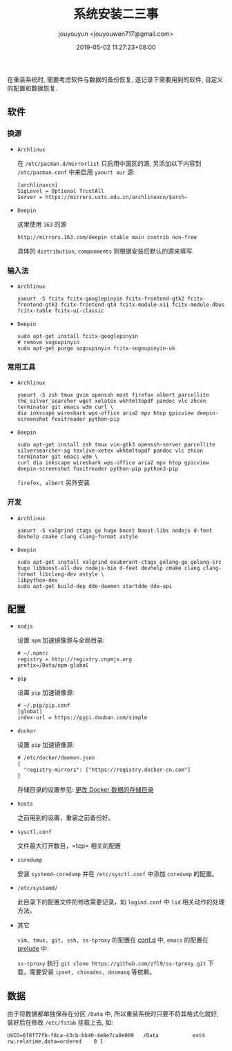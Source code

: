 #+HUGO_BASE_DIR: ../
#+HUGO_SECTION: post
#+SEQ_TODO: TODO NEXT DRAFT DONE
#+FILETAGS: post
#+OPTIONS:   *:t <:nil timestamp:nil toc:nil ^:{}
#+HUGO_AUTO_SET_LASTMOD: t
#+TITLE: 系统安装二三事
#+AUTHOR: jouyouyun <jouyouwen717@gmail.com>
#+DATE: 2019-05-02 11:27:23+08:00
#+HUGO_TAGS: installation
#+HUGO_CATEGORIES: NOTE
#+HUGO_DRAFT: false


在重装系统时, 需要考虑软件与数据的备份恢复, 遂记录下需要用到的软件, 自定义的配置和数据恢复.

** 软件

*** 换源

+ =Archlinux=

  在 =/etc/pacman.d/mirrorlist= 只启用中国区的源, 另添加以下内容到 =/etc/pacman.conf= 中来启用 =yaourt aur= 源:

  #+BEGIN_SRC shell
  [archlinuxcn]
  SigLevel = Optional TrustAll
  Server = https://mirrors.ustc.edu.cn/archlinuxcn/$arch~
  #+END_SRC

+ =Deepin=

  这里使用 =163= 的源

  #+BEGIN_SRC shell
  http://mirrors.163.com/deepin stable main contrib non-free
  #+END_SRC

  具体的 =distribution=, =componments= 则根据安装后默认的源来填写.

*** 输入法

+ =Archlinux=

  #+BEGIN_SRC shell
  yaourt -S fcitx fcitx-googlepinyin fcitx-frontend-gtk2 fcitx-frontend-gtk3 fcitx-frontend-qt4 fcitx-module-x11 fcitx-module-dbus fcitx-table fcitx-ui-classic
  #+END_SRC

+ =Deepin=

  #+BEGIN_SRC shell
  sudo apt-get install fcitx-googlepinyin
  # remove sogoupinyin
  sudo apt-get purge sogoupinyin fcitx-sogoupinyin-uk
  #+END_SRC


*** 常用工具

+ =Archlinux=

  #+BEGIN_SRC shell
  yaourt -S zsh tmux gvim openssh most firefox albert parcellite the_silver_searcher wget xelatex wkhtmltopdf pandoc vlc zhcon terminator git emacs w3m curl \
  dia inkscape wireshark wps-office aria2 mpv htop gpicview deepin-screenshot foxitreader python-pip
  #+END_SRC

+ =Deepin=

  #+BEGIN_SRC shell
  sudo apt-get install zsh tmux vim-gtk3 openssh-server parcellite silversearcher-ag texlive-xetex wkhtmltopdf pandoc vlc zhcon terminator git emacs w3m \
  curl dia inkscape wireshark wps-office aria2 mpv htop gpicview deepin-screenshot foxitreader python-pip python3-pip
  #+END_SRC

  =firefox, albert= 另外安装


*** 开发

+ =Archlinux=

  #+BEGIN_SRC shell
  yaourt -S valgrind ctags go hugo boost boost-libs nodejs d-feet devhelp cmake clang clang-format astyle
  #+END_SRC

+ =Deepin=

  #+BEGIN_SRC shell
  sudo apt-get install valgrind exuberant-ctags golang-go golang-src hugo libboost-all-dev nodejs-bin d-feet devhelp cmake clang clang-format libclang-dev astyle \
  libpython-dev
  sudo apt-get build-dep dde-daemon startdde dde-api
  #+END_SRC

** 配置

+ =nodjs=

  设置 =npm= 加速镜像源与全局目录:

  #+BEGIN_SRC shell
  # ~/.npmrc
  registry = http://registry.cnpmjs.org
  prefix=/Data/npm-global
  #+END_SRC

+ =pip=

  设置 =pip= 加速镜像源:

  #+BEGIN_SRC shell
  # ~/.pip/pip.conf
  [global]
  index-url = https://pypi.douban.com/simple
  #+END_SRC

+ =docker=

  设置 =pip= 加速镜像源:

  #+BEGIN_SRC shell
  # /etc/docker/daemon.json
  {
    "registry-mirrors": ["https://registry.docker-cn.com"]
  }
  #+END_SRC

  存储目录的设置参见: [[http://jouyouyun.github.io/post/docker-data-storage/][更改 Docker 数据的存储目录]]

+ =hosts=

  之前用到的设置，重装之前备份好。

+ =sysctl.conf=

  文件最大打开数目，=tcp= 相关的配置

+ =coredump=

  安装 =systemd-coredump= 并在 =/etc/sysctl.conf= 中添加 =coredump= 的配置。

+ =/etc/systemd/=

  此目录下的配置文件的修改需要记录，如 =logind.conf= 中 =lid= 相关动作的处理方法。

+ 其它

  =vim, tmux, git, ssh, ss-tproxy= 的配置在 [[https://gitee.com/jouyouyun/conf.d][conf.d]] 中, =emacs= 的配置在 [[https://github.com/jouyouyun/prelude][prelude]] 中.

  =ss-tproxy= 执行 =git clone https://github.com/zfl9/ss-tproxy.git= 下载，需要安装 =ipset, chinadns, dnsmasq= 等依赖。


** 数据

由于将数据都单独保存在分区 =/Data= 中, 所以重装系统时只要不将其格式化就好, 装好后在修改 =/etc/fstab= 挂载上去, 如:

#+BEGIN_SRC shell
UUID=6f8f77fb-f8ca-43cb-bb40-4e8e7ca8e009   /Data           ext4        rw,relatime,data=ordered    0 1
#+END_SRC
